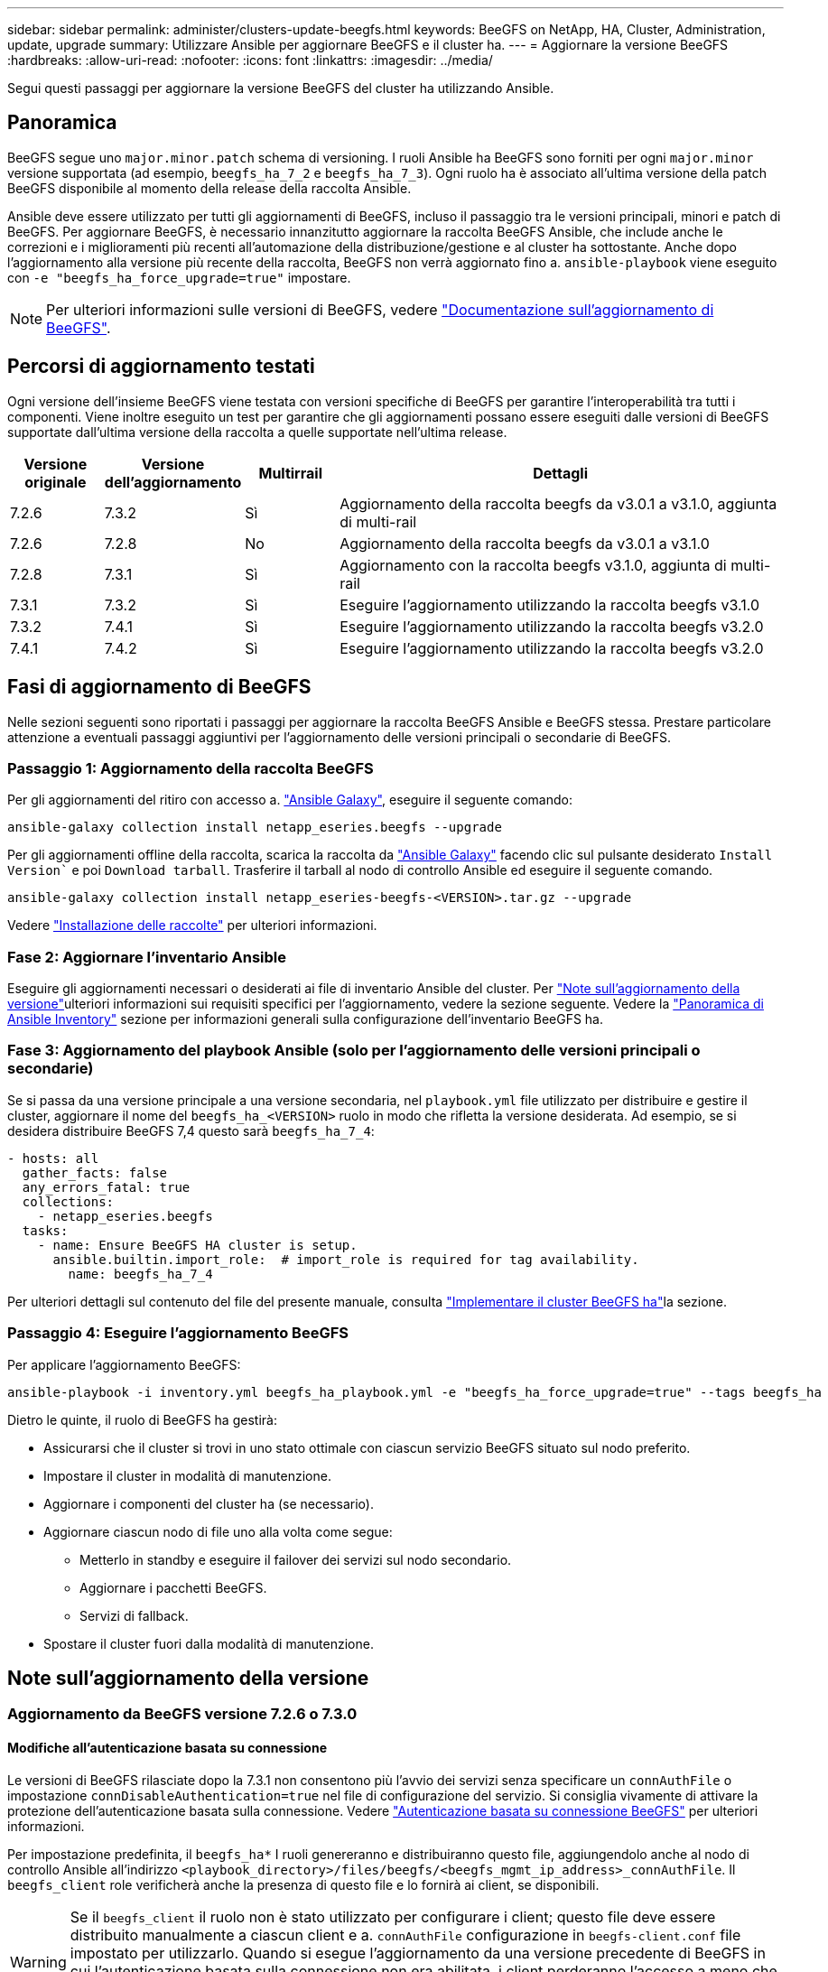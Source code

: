 ---
sidebar: sidebar 
permalink: administer/clusters-update-beegfs.html 
keywords: BeeGFS on NetApp, HA, Cluster, Administration, update, upgrade 
summary: Utilizzare Ansible per aggiornare BeeGFS e il cluster ha. 
---
= Aggiornare la versione BeeGFS
:hardbreaks:
:allow-uri-read: 
:nofooter: 
:icons: font
:linkattrs: 
:imagesdir: ../media/


[role="lead"]
Segui questi passaggi per aggiornare la versione BeeGFS del cluster ha utilizzando Ansible.



== Panoramica

BeeGFS segue uno `major.minor.patch` schema di versioning. I ruoli Ansible ha BeeGFS sono forniti per ogni `major.minor` versione supportata (ad esempio, `beegfs_ha_7_2` e `beegfs_ha_7_3`). Ogni ruolo ha è associato all'ultima versione della patch BeeGFS disponibile al momento della release della raccolta Ansible.

Ansible deve essere utilizzato per tutti gli aggiornamenti di BeeGFS, incluso il passaggio tra le versioni principali, minori e patch di BeeGFS. Per aggiornare BeeGFS, è necessario innanzitutto aggiornare la raccolta BeeGFS Ansible, che include anche le correzioni e i miglioramenti più recenti all'automazione della distribuzione/gestione e al cluster ha sottostante. Anche dopo l'aggiornamento alla versione più recente della raccolta, BeeGFS non verrà aggiornato fino a. `ansible-playbook` viene eseguito con `-e "beegfs_ha_force_upgrade=true"` impostare.


NOTE: Per ulteriori informazioni sulle versioni di BeeGFS, vedere link:https://doc.beegfs.io/latest/advanced_topics/upgrade.html["Documentazione sull'aggiornamento di BeeGFS"^].



== Percorsi di aggiornamento testati

Ogni versione dell'insieme BeeGFS viene testata con versioni specifiche di BeeGFS per garantire l'interoperabilità tra tutti i componenti. Viene inoltre eseguito un test per garantire che gli aggiornamenti possano essere eseguiti dalle versioni di BeeGFS supportate dall'ultima versione della raccolta a quelle supportate nell'ultima release.

[cols="1,1,1,5"]
|===
| Versione originale | Versione dell'aggiornamento | Multirrail | Dettagli 


| 7.2.6 | 7.3.2 | Sì | Aggiornamento della raccolta beegfs da v3.0.1 a v3.1.0, aggiunta di multi-rail 


| 7.2.6 | 7.2.8 | No | Aggiornamento della raccolta beegfs da v3.0.1 a v3.1.0 


| 7.2.8 | 7.3.1 | Sì | Aggiornamento con la raccolta beegfs v3.1.0, aggiunta di multi-rail 


| 7.3.1 | 7.3.2 | Sì | Eseguire l'aggiornamento utilizzando la raccolta beegfs v3.1.0 


| 7.3.2 | 7.4.1 | Sì | Eseguire l'aggiornamento utilizzando la raccolta beegfs v3.2.0 


| 7.4.1 | 7.4.2 | Sì | Eseguire l'aggiornamento utilizzando la raccolta beegfs v3.2.0 
|===


== Fasi di aggiornamento di BeeGFS

Nelle sezioni seguenti sono riportati i passaggi per aggiornare la raccolta BeeGFS Ansible e BeeGFS stessa. Prestare particolare attenzione a eventuali passaggi aggiuntivi per l'aggiornamento delle versioni principali o secondarie di BeeGFS.



=== Passaggio 1: Aggiornamento della raccolta BeeGFS

Per gli aggiornamenti del ritiro con accesso a. link:https://galaxy.ansible.com/netapp_eseries/beegfs["Ansible Galaxy"^], eseguire il seguente comando:

[source, console]
----
ansible-galaxy collection install netapp_eseries.beegfs --upgrade
----
Per gli aggiornamenti offline della raccolta, scarica la raccolta da link:https://galaxy.ansible.com/netapp_eseries/beegfs["Ansible Galaxy"^] facendo clic sul pulsante desiderato `Install Version`` e poi `Download tarball`. Trasferire il tarball al nodo di controllo Ansible ed eseguire il seguente comando.

[source, console]
----
ansible-galaxy collection install netapp_eseries-beegfs-<VERSION>.tar.gz --upgrade
----
Vedere link:https://docs.ansible.com/ansible/latest/collections_guide/collections_installing.html["Installazione delle raccolte"^] per ulteriori informazioni.



=== Fase 2: Aggiornare l'inventario Ansible

Eseguire gli aggiornamenti necessari o desiderati ai file di inventario Ansible del cluster. Per link:clusters-update-beegfs.html#version-upgrade-notes["Note sull'aggiornamento della versione"]ulteriori informazioni sui requisiti specifici per l'aggiornamento, vedere la sezione seguente. Vedere la link:../custom/architectures-inventory-overview.html["Panoramica di Ansible Inventory"^] sezione per informazioni generali sulla configurazione dell'inventario BeeGFS ha.



=== Fase 3: Aggiornamento del playbook Ansible (solo per l'aggiornamento delle versioni principali o secondarie)

Se si passa da una versione principale a una versione secondaria, nel `playbook.yml` file utilizzato per distribuire e gestire il cluster, aggiornare il nome del `beegfs_ha_<VERSION>` ruolo in modo che rifletta la versione desiderata. Ad esempio, se si desidera distribuire BeeGFS 7,4 questo sarà `beegfs_ha_7_4`:

[source, yaml]
----
- hosts: all
  gather_facts: false
  any_errors_fatal: true
  collections:
    - netapp_eseries.beegfs
  tasks:
    - name: Ensure BeeGFS HA cluster is setup.
      ansible.builtin.import_role:  # import_role is required for tag availability.
        name: beegfs_ha_7_4
----
Per ulteriori dettagli sul contenuto del file del presente manuale, consulta link:../custom/architectures-deploy-ha-cluster.html["Implementare il cluster BeeGFS ha"^]la sezione.



=== Passaggio 4: Eseguire l'aggiornamento BeeGFS

Per applicare l'aggiornamento BeeGFS:

[source, console]
----
ansible-playbook -i inventory.yml beegfs_ha_playbook.yml -e "beegfs_ha_force_upgrade=true" --tags beegfs_ha
----
Dietro le quinte, il ruolo di BeeGFS ha gestirà:

* Assicurarsi che il cluster si trovi in uno stato ottimale con ciascun servizio BeeGFS situato sul nodo preferito.
* Impostare il cluster in modalità di manutenzione.
* Aggiornare i componenti del cluster ha (se necessario).
* Aggiornare ciascun nodo di file uno alla volta come segue:
+
** Metterlo in standby e eseguire il failover dei servizi sul nodo secondario.
** Aggiornare i pacchetti BeeGFS.
** Servizi di fallback.


* Spostare il cluster fuori dalla modalità di manutenzione.




== Note sull'aggiornamento della versione



=== Aggiornamento da BeeGFS versione 7.2.6 o 7.3.0



==== Modifiche all'autenticazione basata su connessione

Le versioni di BeeGFS rilasciate dopo la 7.3.1 non consentono più l'avvio dei servizi senza specificare un `connAuthFile` o impostazione `connDisableAuthentication=true` nel file di configurazione del servizio. Si consiglia vivamente di attivare la protezione dell'autenticazione basata sulla connessione. Vedere link:https://doc.beegfs.io/7.3.2/advanced_topics/authentication.html#connectionbasedauth["Autenticazione basata su connessione BeeGFS"^] per ulteriori informazioni.

Per impostazione predefinita, il `beegfs_ha*` I ruoli genereranno e distribuiranno questo file, aggiungendolo anche al nodo di controllo Ansible all'indirizzo `<playbook_directory>/files/beegfs/<beegfs_mgmt_ip_address>_connAuthFile`. Il `beegfs_client` role verificherà anche la presenza di questo file e lo fornirà ai client, se disponibili.


WARNING: Se il `beegfs_client` il ruolo non è stato utilizzato per configurare i client; questo file deve essere distribuito manualmente a ciascun client e a. `connAuthFile` configurazione in `beegfs-client.conf` file impostato per utilizzarlo. Quando si esegue l'aggiornamento da una versione precedente di BeeGFS in cui l'autenticazione basata sulla connessione non era abilitata, i client perderanno l'accesso a meno che l'autenticazione basata sulla connessione non sia disattivata come parte dell'aggiornamento mediante l'impostazione `beegfs_ha_conn_auth_enabled: false` poll `group_vars/ha_cluster.yml` (sconsigliato).

Per ulteriori dettagli e opzioni di configurazione alternative, vedere la procedura per configurare l'autenticazione della connessione nella link:../custom/architectures-inventory-common-file-node-configuration.html["Specificare la configurazione del nodo file comune"^]sezione .

